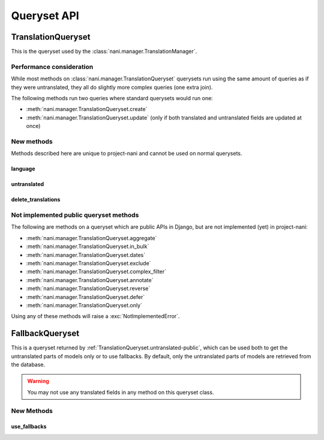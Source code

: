 ############
Queryset API
############

.. _TranslationQueryset-public:

*******************
TranslationQueryset
*******************

This is the queryset used by the :class:`nani.manager.TranslationManager`.

Performance consideration
=========================

While most methods on :class:`nani.manager.TranslationQueryset` querysets run
using the same amount of queries as if they were untranslated, they all do
slightly more complex queries (one extra join).

The following methods run two queries where standard querysets would run one:

* :meth:`nani.manager.TranslationQueryset.create`
* :meth:`nani.manager.TranslationQueryset.update` (only if both translated and 
  untranslated fields are updated at once)


New methods
===========

Methods described here are unique to project-nani and cannot be used on normal
querysets.


language
--------

.. method:: language(language_code=None)
    
    Sets the language for the queryset to either the language code defined or
    the currently active language. This method should be used for all queries
    for which you want to have access to all fields on your model.


.. _TranslationQueryset.untranslated-public:

untranslated
------------

.. method:: untranslated

    Returns a :class:`nani.manager.FallbackQueryset` instance which by default
    does not fetch any translations. This is useful if you want a list of
    :term:`Shared Model` instances, regardless of whether they're translated in
    any language.

    .. note:: No translated fields can be used in any method of the queryset
              returned my this method. See :ref`FallbackQueryset-public`

    .. note:: This method is only available on the manager directly, not on a
              queryset.


delete_translations
-------------------

.. method:: delete_translations

    Deletes all :term:`Translations Model` instances in a queryset, without
    deleting the :term:`Shared Model` instances.


Not implemented public queryset methods
=======================================

The following are methods on a queryset which are public APIs in Django, but are
not implemented (yet) in project-nani:

* :meth:`nani.manager.TranslationQueryset.aggregate`
* :meth:`nani.manager.TranslationQueryset.in_bulk`
* :meth:`nani.manager.TranslationQueryset.dates`
* :meth:`nani.manager.TranslationQueryset.exclude`
* :meth:`nani.manager.TranslationQueryset.complex_filter`
* :meth:`nani.manager.TranslationQueryset.annotate`
* :meth:`nani.manager.TranslationQueryset.reverse`
* :meth:`nani.manager.TranslationQueryset.defer`
* :meth:`nani.manager.TranslationQueryset.only`

Using any of these methods will raise a :exc:`NotImplementedError`.


.. _FallbackQueryset-public

****************
FallbackQueryset
****************

This is a queryset returned by :ref:`TranslationQueryset.untranslated-public`,
which can be used both to get the untranslated parts of models only or to use
fallbacks. By default, only the untranslated parts of models are retrieved from
the database.

.. warning:: You may not use any translated fields in any method on this
             queryset class.

New Methods
===========


use_fallbacks
-------------

.. method:: use_fallbacks(*fallbacks)

    Returns a queryset which will use fallbacks to get the translated part of
    the instances returned by this queryset. If ``fallbacks`` is given as a
    tuple of language codes, it will try to get the translations in the order
    specified. Otherwise the order of your LANGUAGES setting will be used.
    
    .. warning:: Using fallbacks will cause **a lot** of queries! In the worst
                 case 1 + (n * x) with n being the amount of rows being fetched
                 and x the amount of languages given as fallbacks. Only ever use
                 this method when absolutely necessary and on a queryset with as
                 few results as possibel